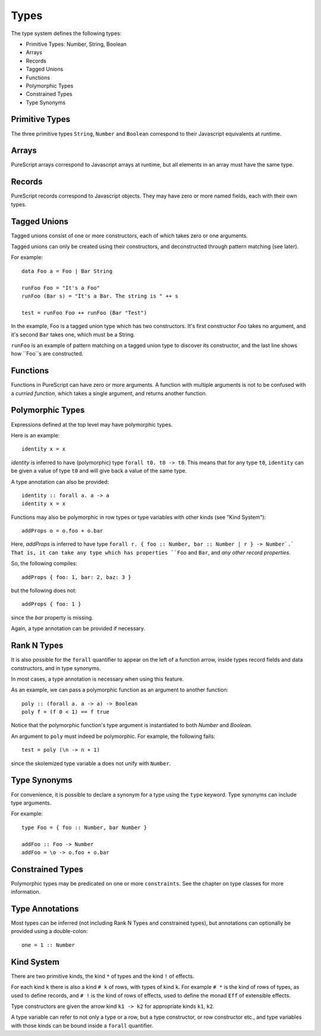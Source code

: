 Types
=====

The type system defines the following types:

- Primitive Types: Number, String, Boolean
- Arrays 
- Records
- Tagged Unions
- Functions
- Polymorphic Types
- Constrained Types
- Type Synonyms

Primitive Types
---------------

The three primitive types ``String``, ``Number`` and ``Boolean`` correspond to their Javascript equivalents at runtime.

Arrays
------

PureScript arrays correspond to Javascript arrays at runtime, but all elements in an array must have the same type.

Records
-------

PureScript records correspond to Javascript objects. They may have zero or more named fields, each with their own types.

Tagged Unions
-------------

Tagged unions consist of one or more constructors, each of which takes zero or one arguments.

Tagged unions can only be created using their constructors, and deconstructed through pattern matching (see later).

For example::

  data Foo a = Foo | Bar String
  
  runFoo Foo = "It's a Foo"
  runFoo (Bar s) = "It's a Bar. The string is " ++ s
  
  test = runFoo Foo ++ runFoo (Bar "Test")

In the example, Foo is a tagged union type which has two constructors. It's first constructor `Foo` takes no argument, and it's second ``Bar`` takes one, which must be a String.

``runFoo`` is an example of pattern matching on a tagged union type to discover its constructor, and the last line shows how ``Foo``s are constructed.

Functions
---------

Functions in PureScript can have zero or more arguments. A function with multiple arguments is not to be confused with a `curried function`, which takes a single argument, and returns another function.

Polymorphic Types
-----------------

Expressions defined at the top level may have polymorphic types.

Here is an example::

  identity x = x

`identity` is inferred to have (polymorphic) type ``forall t0. t0 -> t0``. This means that for any type ``t0``, ``identity`` can be given a value of type ``t0`` and will give back a value of the same type.

A type annotation can also be provided::

  identity :: forall a. a -> a
  identity x = x

Functions may also be polymorphic in row types or type variables with other kinds (see "Kind System")::

  addProps o = o.foo + o.bar
    
Here, `addProps` is inferred to have type ``forall r. { foo :: Number, bar :: Number | r } -> Number`.` That is, it can take any type which has properties ``Foo`` and ``Bar``, and *any other record properties*.

So, the following compiles::

  addProps { foo: 1, bar: 2, baz: 3 }
    
but the following does not::

  addProps { foo: 1 }
    
since the `bar` property is missing.

Again, a type annotation can be provided if necessary.

Rank N Types
------------

It is also possible for the ``forall`` quantifier to appear on the left of a function arrow, inside types record fields and data constructors, and in type synonyms.

In most cases, a type annotation is necessary when using this feature.

As an example, we can pass a polymorphic function as an argument to another function::

  poly :: (forall a. a -> a) -> Boolean
  poly f = (f 0 < 1) == f true

Notice that the polymorphic function's type argument is instantiated to both `Number` and `Boolean`.

An argument to ``poly`` must indeed be polymorphic. For example, the following fails::

  test = poly (\n -> n + 1)

since the skolemized type variable ``a`` does not unify with ``Number``.

Type Synonyms
-------------

For convenience, it is possible to declare a synonym for a type using the ``type`` keyword. Type synonyms can include type arguments.

For example::

  type Foo = { foo :: Number, bar Number }
  
  addFoo :: Foo -> Number
  addFoo = \o -> o.foo + o.bar
  
Constrained Types
-----------------

Polymorphic types may be predicated on one or more ``constraints``. See the chapter on type classes for more information.

Type Annotations
----------------

Most types can be inferred (not including Rank N Types and constrained types), but annotations can optionally be provided using a double-colon::

  one = 1 :: Number

Kind System
-----------

There are two primitive kinds, the kind ``*`` of types and the kind ``!`` of effects. 

For each kind ``k`` there is also a kind ``# k`` of rows, with types of kind ``k``. For example ``# *`` is the kind of rows of types, as used to define records, and ``# !`` is the kind of rows of effects, used to define the monad ``Eff`` of extensible effects.

Type constructors are given the arrow kind ``k1 -> k2`` for appropriate kinds ``k1``, ``k2``.

A type variable can refer to not only a type or a row, but a type constructor, or row constructor etc., and type variables with those kinds can be bound inside a ``forall`` quantifier.
